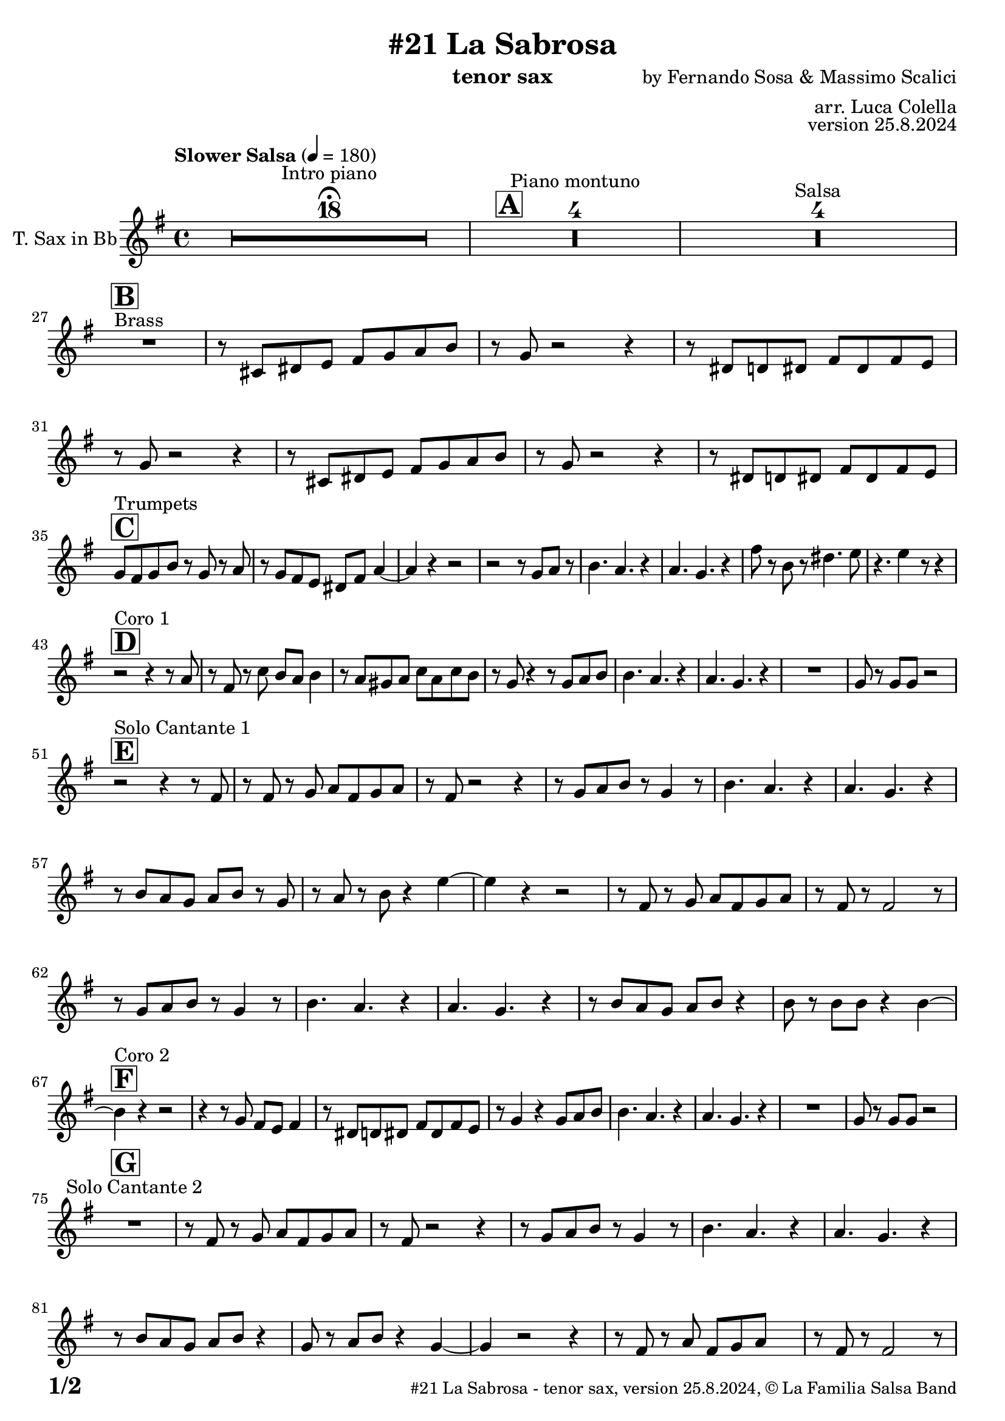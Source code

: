 \version "2.24.0"

% Sheet revision 2022_09

\header {
  title = "#21 La Sabrosa"
  instrument = "tenor sax"
  composer = "by Fernando Sosa & Massimo Scalici"
  arranger = "arr. Luca Colella"
  opus = "version 25.8.2024"
  copyright = "© La Familia Salsa Band"
}

inst =
#(define-music-function
  (string)
  (string?)
  #{ <>^\markup \abs-fontsize #16 \bold \box #string #})

makePercent = #(define-music-function (note) (ly:music?)
                 (make-music 'PercentEvent 'length (ly:music-length note)))

#(define (test-stencil grob text)
   (let* ((orig (ly:grob-original grob))
          (siblings (ly:spanner-broken-into orig)) ; have we been split?
          (refp (ly:grob-system grob))
          (left-bound (ly:spanner-bound grob LEFT))
          (right-bound (ly:spanner-bound grob RIGHT))
          (elts-L (ly:grob-array->list (ly:grob-object left-bound 'elements)))
          (elts-R (ly:grob-array->list (ly:grob-object right-bound 'elements)))
          (break-alignment-L
           (filter
            (lambda (elt) (grob::has-interface elt 'break-alignment-interface))
            elts-L))
          (break-alignment-R
           (filter
            (lambda (elt) (grob::has-interface elt 'break-alignment-interface))
            elts-R))
          (break-alignment-L-ext (ly:grob-extent (car break-alignment-L) refp X))
          (break-alignment-R-ext (ly:grob-extent (car break-alignment-R) refp X))
          (num
           (markup text))
          (num
           (if (or (null? siblings)
                   (eq? grob (car siblings)))
               num
               (make-parenthesize-markup num)))
          (num (grob-interpret-markup grob num))
          (num-stil-ext-X (ly:stencil-extent num X))
          (num-stil-ext-Y (ly:stencil-extent num Y))
          (num (ly:stencil-aligned-to num X CENTER))
          (num
           (ly:stencil-translate-axis
            num
            (+ (interval-length break-alignment-L-ext)
               (* 0.5
                  (- (car break-alignment-R-ext)
                     (cdr break-alignment-L-ext))))
            X))
          (bracket-L
           (markup
            #:path
            0.1 ; line-thickness
            `((moveto 0.5 ,(* 0.5 (interval-length num-stil-ext-Y)))
              (lineto ,(* 0.5
                          (- (car break-alignment-R-ext)
                             (cdr break-alignment-L-ext)
                             (interval-length num-stil-ext-X)))
                      ,(* 0.5 (interval-length num-stil-ext-Y)))
              (closepath)
              (rlineto 0.0
                       ,(if (or (null? siblings) (eq? grob (car siblings)))
                            -1.0 0.0)))))
          (bracket-R
           (markup
            #:path
            0.1
            `((moveto ,(* 0.5
                          (- (car break-alignment-R-ext)
                             (cdr break-alignment-L-ext)
                             (interval-length num-stil-ext-X)))
                      ,(* 0.5 (interval-length num-stil-ext-Y)))
              (lineto 0.5
                      ,(* 0.5 (interval-length num-stil-ext-Y)))
              (closepath)
              (rlineto 0.0
                       ,(if (or (null? siblings) (eq? grob (last siblings)))
                            -1.0 0.0)))))
          (bracket-L (grob-interpret-markup grob bracket-L))
          (bracket-R (grob-interpret-markup grob bracket-R))
          (num (ly:stencil-combine-at-edge num X LEFT bracket-L 0.4))
          (num (ly:stencil-combine-at-edge num X RIGHT bracket-R 0.4)))
     num))

#(define-public (Measure_attached_spanner_engraver context)
   (let ((span '())
         (finished '())
         (event-start '())
         (event-stop '()))
     (make-engraver
      (listeners ((measure-counter-event engraver event)
                  (if (= START (ly:event-property event 'span-direction))
                      (set! event-start event)
                      (set! event-stop event))))
      ((process-music trans)
       (if (ly:stream-event? event-stop)
           (if (null? span)
               (ly:warning "You're trying to end a measure-attached spanner but you haven't started one.")
               (begin (set! finished span)
                 (ly:engraver-announce-end-grob trans finished event-start)
                 (set! span '())
                 (set! event-stop '()))))
       (if (ly:stream-event? event-start)
           (begin (set! span (ly:engraver-make-grob trans 'MeasureCounter event-start))
             (set! event-start '()))))
      ((stop-translation-timestep trans)
       (if (and (ly:spanner? span)
                (null? (ly:spanner-bound span LEFT))
                (moment<=? (ly:context-property context 'measurePosition) ZERO-MOMENT))
           (ly:spanner-set-bound! span LEFT
                                  (ly:context-property context 'currentCommandColumn)))
       (if (and (ly:spanner? finished)
                (moment<=? (ly:context-property context 'measurePosition) ZERO-MOMENT))
           (begin
            (if (null? (ly:spanner-bound finished RIGHT))
                (ly:spanner-set-bound! finished RIGHT
                                       (ly:context-property context 'currentCommandColumn)))
            (set! finished '())
            (set! event-start '())
            (set! event-stop '()))))
      ((finalize trans)
       (if (ly:spanner? finished)
           (begin
            (if (null? (ly:spanner-bound finished RIGHT))
                (set! (ly:spanner-bound finished RIGHT)
                      (ly:context-property context 'currentCommandColumn)))
            (set! finished '())))
       (if (ly:spanner? span)
           (begin
            (ly:warning "I think there's a dangling measure-attached spanner :-(")
            (ly:grob-suicide! span)
            (set! span '())))))))

\layout {
  \context {
    \Staff
    \consists #Measure_attached_spanner_engraver
    \override MeasureCounter.font-encoding = #'latin1
    \override MeasureCounter.font-size = 0
    \override MeasureCounter.outside-staff-padding = 2
    \override MeasureCounter.outside-staff-horizontal-padding = #0
  }
}

repeatBracket = #(define-music-function
                  (parser location N note)
                  (number? ly:music?)
                  #{
                    \override Staff.MeasureCounter.stencil =
                    #(lambda (grob) (test-stencil grob #{ #(string-append(number->string N) "x") #} ))
                    \startMeasureCount
                    \repeat volta #N { $note }
                    \stopMeasureCount
                  #}
                  )

TenorSax = \new Voice
\transpose c d'
\relative c {
  \set Staff.instrumentName = \markup {
    \center-align { "T. Sax in Bb" }
  }
  \set Staff.midiInstrument = "tenor sax"
  \set Staff.midiMaximumVolume = #0.9

  \clef treble
  \key d \minor
  \time 4/4
  \tempo "Slower Salsa" 4 = 180
 
  s1*0 \set Score.skipBars = ##t R1*18 ^\markup { "Intro piano" } \fermata
  \inst "A"
 
  s1*0 \set Score.skipBars = ##t R1*4 ^\markup { "Piano montuno" }
  s1*0 \set Score.skipBars = ##t R1*4 ^\markup { "Salsa" }
  s1*0 
  ^\markup { "Brass" }
 
  \break
  \inst "B"
  R1 |
  r8 b cis d e f g a |
  r f r2 r4 |
  r8 cis c cis e cis e d |
  r8 f r2 r4 |
  r8 b, cis d e f g a |
  r f8 r2 r4 |
  r8 cis c cis e cis e d | \break
 
  \inst "C"
  f8 ^ "Trumpets" e f a r f r g | 
  r8 f8 e8 d8 cis8 e8 
  g4 ~ |
  g4 r4 r2 |
  r2 r8 f8  g8 r8 |
  a4. g4. r4 |
  g4. f4. r4 |
  e'8 r8 a,8 r8 cis4. d8 |
  r4. d4 r8 r4 | \break
 
  \inst "D"
  r2 ^ "Coro 1" r4 r8 g,8 |
  r8 e8 r8 bes'8 a8 g8  a4 |
  r8 g8  fis8 g8 bes8 g8
  bes8 a8 | 
  r8 f8 r4 r8 f8  g8 a8 |
  a4. g4. r4 |
  g4. f4. r4 |
  R1 |
  f8 r8 f8  f8 r2 | \break

  \inst "E"
  r2 ^ "Solo Cantante 1" r4 r8 e8 |
  r8 e8 r8 f8  g8 e8 f8
  g8 |
  r8 e8 r2 r4 |
  r8 f8  g8 a8 r8 f4 r8 |
  a4. g4. r4 | 
  g4. f4. r4 |
  r8 a8  g8 f8 g8 a8 r8
  f8 | 
  r8 g8 r8 a8 r4 d4 ~ | 
  d4 r4 r2 |
  r8 e,8 r8 f8  g8 e8 f8
  g8 |
  r8 e8 r8 e2 r8 |
  r8 f8  g8 a8 r8 f4 r8 |
  a4. g4. r4 |
  g4. f4. r4 |
  r8 a8  g8 f8 g8 a8 r4 |
  a8 r8 a8  a8 r4 a4 ~ | \break
  \inst "F"
  a4 ^ "Coro 2" r4 r2 |
  r4 r8 f8 e8 d8 e4 |
  r8 cis8  c8 cis8
  e8 cis8 e8 d8 |
  r8 f4 r4 f8  g8 a8 |
  a4. g4. r4 |
  g4. f4. r4 |
  R1 |
  f8 r8 f8  f8 r2 | \break
 
  \inst "G"
  R1 ^ "Solo Cantante 2" | 
  r8 e8 r8 f8  g8 e8 f8
  g8 |
  r8 e8 r2 r4 |
  r8 f8  g8 a8 r8
  f4 r8 |
  a4. g4. r4 |
  g4. f4. r4 |
  r8 a8  g8 f8  g8 a8 r4 |
  f8 r8 g8  a8 r4 f4 ~ | 
  f4 r2 r4 |
  r8 e8 r8 g8  e8 f8 g8 s8
  | % 59
  r8 e8 r8 e2 r8 |
  r8 f8  g8 a8 r8 r4 r8 |
  a4. g4. r4 | 
  g4. f4. r4 |
  r8 a8  g8 f8 g8 a8 r4 |
  a8 r8 a8  a8 r4 a4 ~ | \break

  \inst "H"
  a4 ^ "Coro y Pregón" r4 r2 |
  r2 r8 e8  f8 g8 |
  r8 e4 r8 r2 | 
  r2 r8 a8 r8 a8 ~ | 
  a2. r4 | 
  s1*0 \set Score.skipBars = ##t R1*3 \break
  R1 | 
  r2 r8 e8  f8 g8 | 
  r8 e4 r8 r2 | 
  r2 r8 d8  e8 f8 ~ | 
  f4 r4 r2 | 
  s1*0 \set Score.skipBars = ##t R1*3 \break
  R1 | 
  r2 r4 r8 e8 |
  r8 g8 r4 r2 | 
  r2 r8 e8 r8 d8 ~ | 
  d2. r4 | 
  s1*0 \set Score.skipBars = ##t R1*3 \break
  R1 | 
  r4 r8 f8  e8 d8  e4 | 
  r8 cis8  c8 cis8 e8 cis8
  e8 d8 | 
  r8 f4 r4 f8  g8 a8 | 
  a4. g4. r4 | 
  g4. f4. r4 | 
  R1 |
  f8 r8 f8  f8 r2 | \break
  \inst "I"
  s1*0 \set Score.skipBars = ##t R1*8 ^\markup { "Piano solo introduction" }
  s1*0 \set Score.skipBars = ##t R1*32 ^\markup { "Piano solo" }
  s1*0 \set Score.skipBars = ##t R1*16 ^\markup { "Conga solo" } \break
 
  \inst "J"
  R1 ^ "Brass + Solos" |
  r8   b,8  cis8 d8 e8 f8
  g8 a8 |
  r8 f8 r2 r4 |
  r8 cis8  c8 cis8 e8 cis8
  e8 d8 |
 
  s1*0 \set Score.skipBars = ##t R1*4 ^\markup { "Solo Trombono" } \break

  R1 | 
  r8 b8  cis8 d8 e8 f8
  g8 a8 | 
  r8 f8 r2 r4 |
  r8 cis8  c8 cis8 e8 cis8
  e8 d8 |
 
  s1*0 \set Score.skipBars = ##t R1*4 ^\markup { "Solo Trumpet" } \break
 
  \inst "J"
  f,8 ^ "Brass + Solos" e f g a f g a |
  bes g a bes c d b cis -- |
  r bes -- r a -- r g -- r f -- ~ |
  f4 r8 g8 f4 r |
  s1*0 \set Score.skipBars = ##t R1*4 ^\markup { "Solo Trombono" } \break

  f8 e f g a f g a |
  bes g a bes c d b cis -- |
  r bes -- r a -- r g -- r f -- |
  r4. g8 f4 r |
 
  s1*0 \set Score.skipBars = ##t R1*4 ^\markup { "Solo Trumpet" } \break
 
  \inst "K"
  R1 ^ "Coda (Coro y Pregón)" | 
  r2 r8 e8  f8 g8 | 
  r8 e4 r8 r2 | 
  r2 r8 a8 r8 a8 ~ | 
  a2. r4 | 
  s1*0 \set Score.skipBars = ##t R1*3 | \break
  R1 |
  r4 r8 f'8  e8 d8  e4 | 
  r8 cis8  c8 cis8 e8 cis8
  e8 d8 | 
  r8 f4 r4 f8  g8 a8 | 
  a4. g4. r4 | 
  g4. f4. r4 | 
  R1 |
  f8 r8 f8  f8 r2 | \break
 
  \label #'lastPage
  \bar "|."
}

\score {
  \compressMMRests \new Staff \with {
    \consists "Volta_engraver"
  }
  {
    \TenorSax
  }
  \layout {
    \context {
      \Score
      \remove "Volta_engraver"
    }
  }
}

\score {
  \unfoldRepeats {
    \transpose g bes, \TenorSax
  }
  \midi { } 
} 

\paper {
  system-system-spacing =
  #'((basic-distance . 14)
     (minimum-distance . 10)
     (padding . 1)
     (stretchability . 60))
  between-system-padding = #2
  bottom-margin = 5\mm

  print-page-number = ##t
  print-first-page-number = ##t
  oddHeaderMarkup = \markup \fill-line { " " }
  evenHeaderMarkup = \markup \fill-line { " " }
  oddFooterMarkup = \markup {
    \fill-line {
      \bold \fontsize #2
      \concat { \fromproperty #'page:page-number-string "/" \page-ref #'lastPage "0" "?" }

      \fontsize #-1
      \concat { \fromproperty #'header:title " - " \fromproperty #'header:instrument ", " \fromproperty #'header:opus ", " \fromproperty #'header:copyright }
    }
  }
  evenFooterMarkup = \markup {
    \fill-line {
      \fontsize #-1
      \concat { \fromproperty #'header:title " - " \fromproperty #'header:instrument ", " \fromproperty #'header:opus ", " \fromproperty #'header:copyright }

      \bold \fontsize #2
      \concat { \fromproperty #'page:page-number-string "/" \page-ref #'lastPage "0" "?" }
    }
  }
}